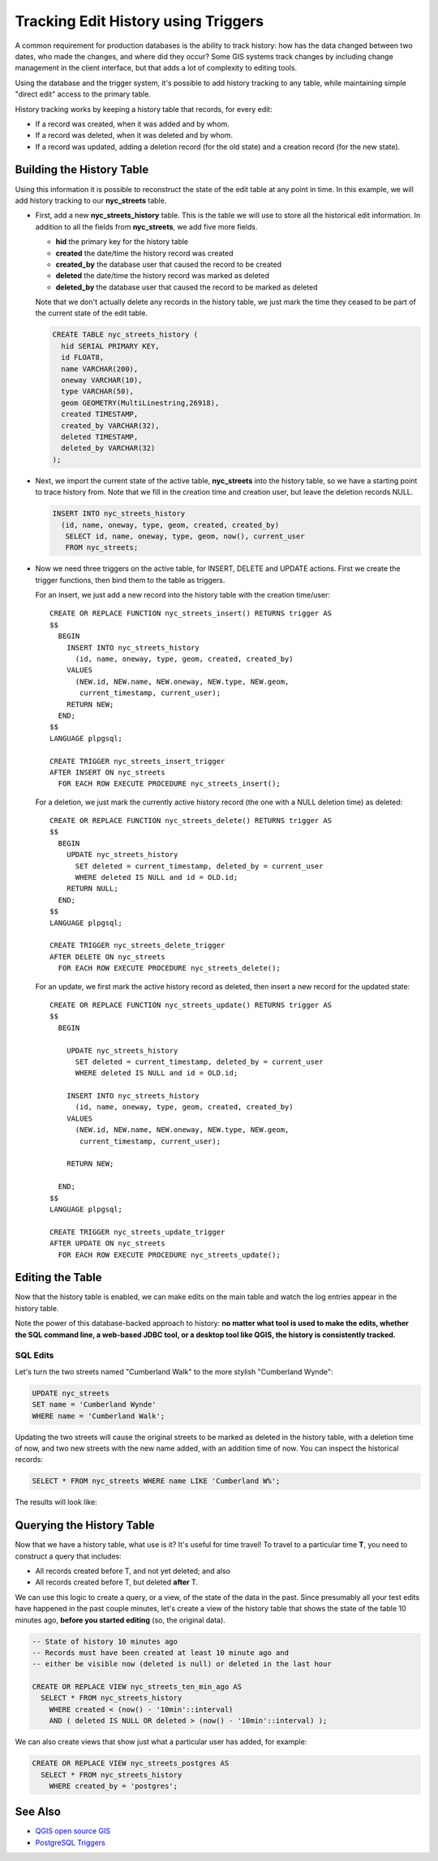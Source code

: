 .. _history_tracking:

Tracking Edit History using Triggers
====================================

A common requirement for production databases is the ability to track history: how has the data changed between two dates, who made the changes, and where did they occur? Some GIS systems track changes by including change management in the client interface, but that adds a lot of complexity to editing tools.

Using the database and the trigger system, it's possible to add history tracking to any table, while maintaining simple "direct edit" access to the primary table.

History tracking works by keeping a history table that records, for every edit:

* If a record was created, when it was added and by whom.
* If a record was deleted, when it was deleted and by whom.
* If a record was updated, adding a deletion record (for the old state) and a creation record (for the new state).

Building the History Table
~~~~~~~~~~~~~~~~~~~~~~~~~~

Using this information it is possible to reconstruct the state of the edit table at any point in time. In this example, we will add history tracking to our **nyc_streets** table.

* First, add a new **nyc_streets_history** table. This is the table we will use to store all the historical edit information. In addition to all the fields from **nyc_streets**, we add five more fields.

  * **hid** the primary key for the history table
  * **created** the date/time the history record was created
  * **created_by** the database user that caused the record to be created
  * **deleted** the date/time the history record was marked as deleted
  * **deleted_by** the database user that caused the record to be marked as deleted

  Note that we don't actually delete any records in the history table, we just mark the time they ceased to be part of the current state of the edit table.

  .. code-block:: sql

    CREATE TABLE nyc_streets_history (
      hid SERIAL PRIMARY KEY,
      id FLOAT8,
      name VARCHAR(200),
      oneway VARCHAR(10),
      type VARCHAR(50),
      geom GEOMETRY(MultiLinestring,26918),
      created TIMESTAMP,
      created_by VARCHAR(32),
      deleted TIMESTAMP,
      deleted_by VARCHAR(32)
    );

* Next, we import the current state of the active table, **nyc_streets** into the history table, so we have a starting point to trace history from. Note that we fill in the creation time and creation user, but leave the deletion records NULL.

  .. code-block:: sql

    INSERT INTO nyc_streets_history 
      (id, name, oneway, type, geom, created, created_by)
       SELECT id, name, oneway, type, geom, now(), current_user
       FROM nyc_streets;
	
* Now we need three triggers on the active table, for INSERT, DELETE and UPDATE actions. First we create the trigger functions, then bind them to the table as triggers.
  
  For an insert, we just add a new record into the history table with the creation time/user::

    CREATE OR REPLACE FUNCTION nyc_streets_insert() RETURNS trigger AS 
    $$
      BEGIN
        INSERT INTO nyc_streets_history 
          (id, name, oneway, type, geom, created, created_by)
        VALUES
          (NEW.id, NEW.name, NEW.oneway, NEW.type, NEW.geom,
           current_timestamp, current_user);
        RETURN NEW;
      END;
    $$ 
    LANGUAGE plpgsql;
      
    CREATE TRIGGER nyc_streets_insert_trigger
    AFTER INSERT ON nyc_streets
      FOR EACH ROW EXECUTE PROCEDURE nyc_streets_insert();
      

  For a deletion, we just mark the currently active history record (the one with a NULL deletion time) as deleted::

    CREATE OR REPLACE FUNCTION nyc_streets_delete() RETURNS trigger AS 
    $$
      BEGIN
        UPDATE nyc_streets_history 
          SET deleted = current_timestamp, deleted_by = current_user
          WHERE deleted IS NULL and id = OLD.id;
        RETURN NULL;
      END;
    $$ 
    LANGUAGE plpgsql;
      
    CREATE TRIGGER nyc_streets_delete_trigger
    AFTER DELETE ON nyc_streets
      FOR EACH ROW EXECUTE PROCEDURE nyc_streets_delete();     

  For an update, we first mark the active history record as deleted, then insert a new record for the updated state::

    CREATE OR REPLACE FUNCTION nyc_streets_update() RETURNS trigger AS 
    $$
      BEGIN

        UPDATE nyc_streets_history 
          SET deleted = current_timestamp, deleted_by = current_user
          WHERE deleted IS NULL and id = OLD.id;

        INSERT INTO nyc_streets_history 
          (id, name, oneway, type, geom, created, created_by)
        VALUES
          (NEW.id, NEW.name, NEW.oneway, NEW.type, NEW.geom,
           current_timestamp, current_user);

        RETURN NEW;

      END;
    $$ 
    LANGUAGE plpgsql; 

    CREATE TRIGGER nyc_streets_update_trigger
    AFTER UPDATE ON nyc_streets
      FOR EACH ROW EXECUTE PROCEDURE nyc_streets_update();
      

Editing the Table
~~~~~~~~~~~~~~~~~

Now that the history table is enabled, we can make edits on the main table and watch the log entries appear in the history table.

Note the power of this database-backed approach to history: **no matter what tool is used to make the edits, whether the SQL command line, a web-based JDBC tool, or a desktop tool like QGIS, the history is consistently tracked.**

SQL Edits
---------

Let's turn the two streets named "Cumberland Walk" to the more stylish "Cumberland Wynde":


.. code-block:: sql

  UPDATE nyc_streets
  SET name = 'Cumberland Wynde'
  WHERE name = 'Cumberland Walk';
   
Updating the two streets will cause the original streets to be marked as deleted in the history table, with a deletion time of now, and two new streets with the new name added, with an addition time of now. You can inspect the historical records:



.. code-block:: sql

  SELECT * FROM nyc_streets WHERE name LIKE 'Cumberland W%';
  
The results will look like:

   .. image:: ./screenshots/history01.png
      :class: inline
  

Querying the History Table
~~~~~~~~~~~~~~~~~~~~~~~~~~

Now that we have a history table, what use is it? It's useful for time travel! To travel to a particular time **T**, you need to construct a query that includes:

* All records created before T, and not yet deleted; and also
* All records created before T, but deleted **after** T.

We can use this logic to create a query, or a view, of the state of the data in the past. Since presumably all your test edits have happened in the past couple minutes, let's create a view of the history table that shows the state of the table 10 minutes ago, **before you started editing** (so, the original data).

.. code-block:: sql

  -- State of history 10 minutes ago
  -- Records must have been created at least 10 minute ago and
  -- either be visible now (deleted is null) or deleted in the last hour

  CREATE OR REPLACE VIEW nyc_streets_ten_min_ago AS
    SELECT * FROM nyc_streets_history
      WHERE created < (now() - '10min'::interval)
      AND ( deleted IS NULL OR deleted > (now() - '10min'::interval) );    

We can also create views that show just what a particular user has added, for example:

.. code-block:: sql

  CREATE OR REPLACE VIEW nyc_streets_postgres AS
    SELECT * FROM nyc_streets_history
      WHERE created_by = 'postgres';


See Also
~~~~~~~~

* `QGIS open source GIS <http://qgis.org>`_
* `PostgreSQL Triggers <http://www.postgresql.org/docs/current/static/plpgsql-trigger.html>`_

